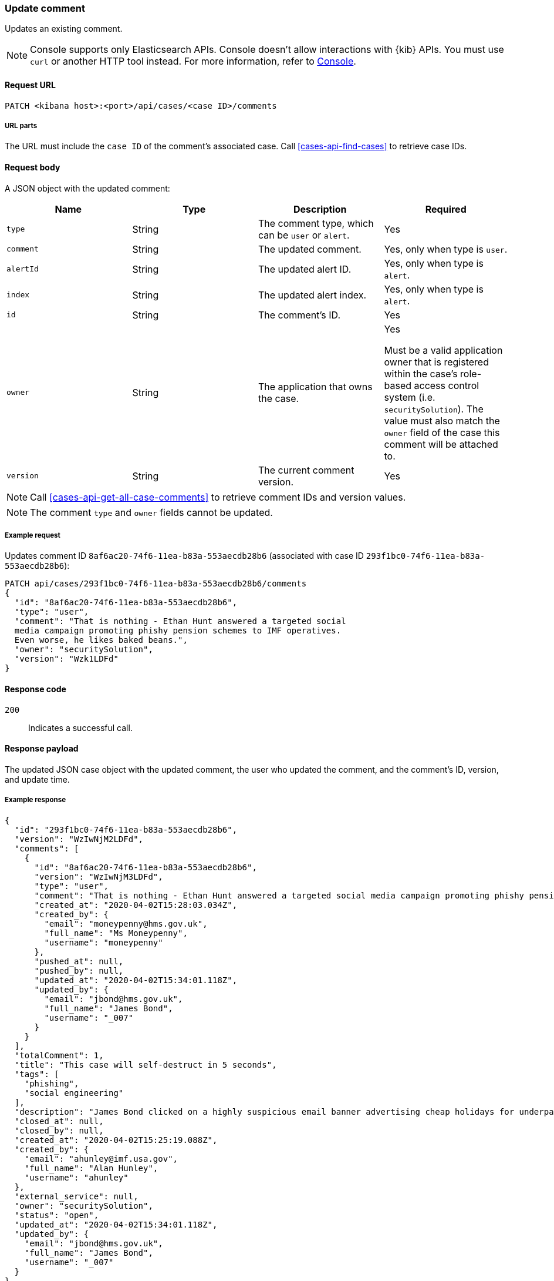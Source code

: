 [[cases-api-update-comment]]
=== Update comment

Updates an existing comment.

NOTE: Console supports only Elasticsearch APIs. Console doesn't allow interactions with {kib} APIs. You must use `curl` or another HTTP tool instead. For more information, refer to https://www.elastic.co/guide/en/kibana/current/console-kibana.html[Console].

==== Request URL

`PATCH <kibana host>:<port>/api/cases/<case ID>/comments`

===== URL parts

The URL must include the `case ID` of the comment's associated case. Call
<<cases-api-find-cases>> to retrieve case IDs.

==== Request body

A JSON object with the updated comment:

[width="100%",options="header"]
|==============================================
|Name |Type |Description |Required

|`type` |String |The comment type, which can be `user` or `alert`. |Yes
|`comment` |String |The updated comment. |Yes, only when type is `user`.
|`alertId` |String |The updated alert ID. |Yes, only when type is `alert`.
|`index` |String |The updated alert index. |Yes, only when type is `alert`.
|`id` |String |The comment's ID. |Yes
|`owner` |String |The application that owns the case. |Yes

Must be a valid application owner that is registered within the case's role-based access control system (i.e. `securitySolution`). The value must also match the `owner` field of the case this comment will be attached to.
|`version` |String |The current comment version. |Yes
|==============================================

NOTE: Call <<cases-api-get-all-case-comments>> to retrieve comment IDs and
version values.

NOTE: The comment `type` and `owner` fields cannot be updated.

===== Example request

Updates comment ID `8af6ac20-74f6-11ea-b83a-553aecdb28b6` (associated with case
ID `293f1bc0-74f6-11ea-b83a-553aecdb28b6`):

[source,sh]
--------------------------------------------------
PATCH api/cases/293f1bc0-74f6-11ea-b83a-553aecdb28b6/comments
{
  "id": "8af6ac20-74f6-11ea-b83a-553aecdb28b6",
  "type": "user",
  "comment": "That is nothing - Ethan Hunt answered a targeted social
  media campaign promoting phishy pension schemes to IMF operatives.
  Even worse, he likes baked beans.",
  "owner": "securitySolution",
  "version": "Wzk1LDFd"
}
--------------------------------------------------
// KIBANA

==== Response code

`200`::
   Indicates a successful call.

==== Response payload

The updated JSON case object with the updated comment, the user who updated the
comment, and the comment's ID, version, and update time.

===== Example response

[source,json]
--------------------------------------------------
{
  "id": "293f1bc0-74f6-11ea-b83a-553aecdb28b6",
  "version": "WzIwNjM2LDFd",
  "comments": [
    {
      "id": "8af6ac20-74f6-11ea-b83a-553aecdb28b6",
      "version": "WzIwNjM3LDFd",
      "type": "user",
      "comment": "That is nothing - Ethan Hunt answered a targeted social media campaign promoting phishy pension schemes to IMF operatives.",
      "created_at": "2020-04-02T15:28:03.034Z",
      "created_by": {
        "email": "moneypenny@hms.gov.uk",
        "full_name": "Ms Moneypenny",
        "username": "moneypenny"
      },
      "pushed_at": null,
      "pushed_by": null,
      "updated_at": "2020-04-02T15:34:01.118Z",
      "updated_by": {
        "email": "jbond@hms.gov.uk",
        "full_name": "James Bond",
        "username": "_007"
      }
    }
  ],
  "totalComment": 1,
  "title": "This case will self-destruct in 5 seconds",
  "tags": [
    "phishing",
    "social engineering"
  ],
  "description": "James Bond clicked on a highly suspicious email banner advertising cheap holidays for underpaid civil servants.",
  "closed_at": null,
  "closed_by": null,
  "created_at": "2020-04-02T15:25:19.088Z",
  "created_by": {
    "email": "ahunley@imf.usa.gov",
    "full_name": "Alan Hunley",
    "username": "ahunley"
  },
  "external_service": null,
  "owner": "securitySolution",
  "status": "open",
  "updated_at": "2020-04-02T15:34:01.118Z",
  "updated_by": {
    "email": "jbond@hms.gov.uk",
    "full_name": "James Bond",
    "username": "_007"
  }
}
--------------------------------------------------
